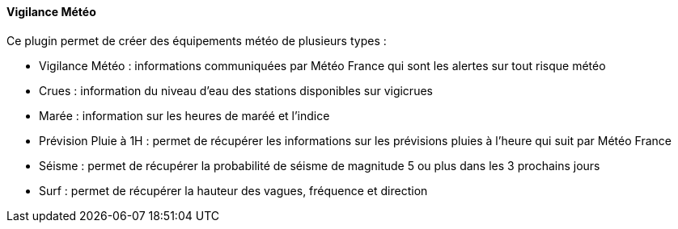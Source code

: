==== Vigilance Météo

Ce plugin permet de créer des équipements météo de plusieurs types :

 - Vigilance Météo : informations communiquées par Météo France qui sont les alertes sur tout risque météo

 - Crues : information du niveau d'eau des stations disponibles sur vigicrues

 - Marée : information sur les heures de maréé et l'indice

 - Prévision Pluie à 1H : permet de récupérer les informations sur les prévisions pluies à l'heure qui suit par Météo France

 - Séisme : permet de récupérer la probabilité de séisme de magnitude 5 ou plus dans les 3 prochains jours

 - Surf : permet de récupérer la hauteur des vagues, fréquence et direction
